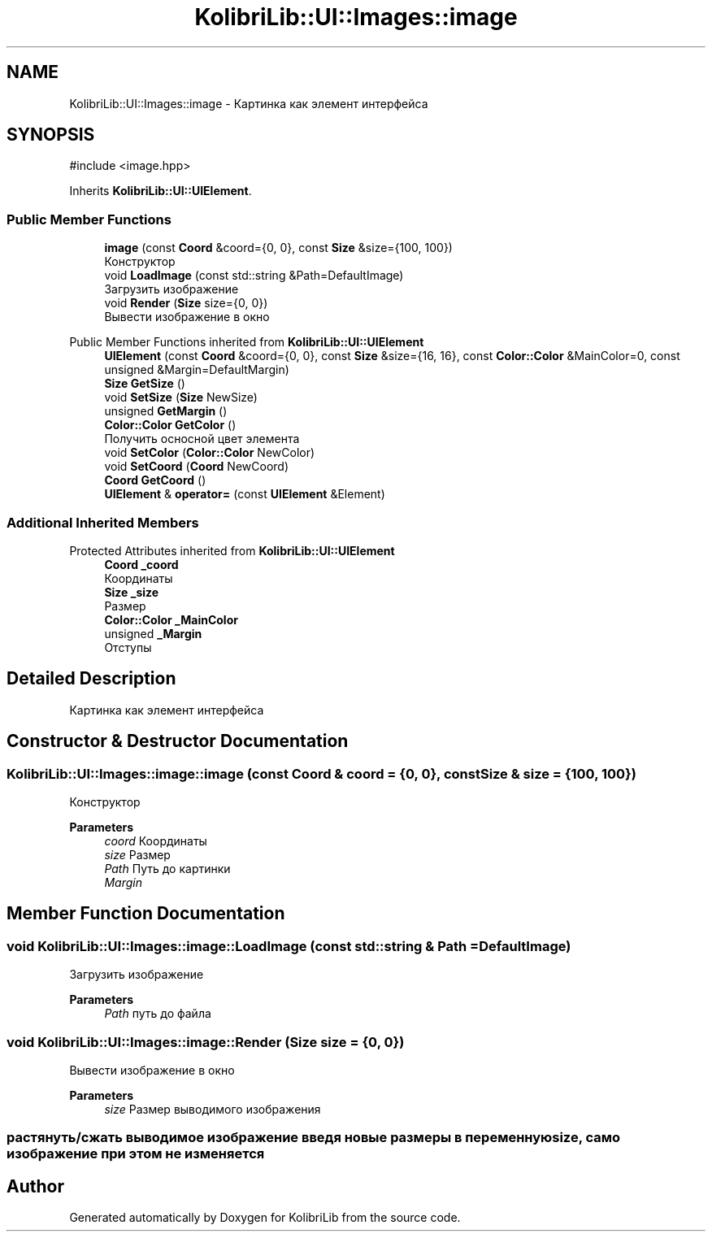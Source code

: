 .TH "KolibriLib::UI::Images::image" 3 "KolibriLib" \" -*- nroff -*-
.ad l
.nh
.SH NAME
KolibriLib::UI::Images::image \- Картинка как элемент интерфейса  

.SH SYNOPSIS
.br
.PP
.PP
\fR#include <image\&.hpp>\fP
.PP
Inherits \fBKolibriLib::UI::UIElement\fP\&.
.SS "Public Member Functions"

.in +1c
.ti -1c
.RI "\fBimage\fP (const \fBCoord\fP &coord={0, 0}, const \fBSize\fP &size={100, 100})"
.br
.RI "Конструктор "
.ti -1c
.RI "void \fBLoadImage\fP (const std::string &Path=DefaultImage)"
.br
.RI "Загрузить изображение "
.ti -1c
.RI "void \fBRender\fP (\fBSize\fP size={0, 0})"
.br
.RI "Вывести изображение в окно "
.in -1c

Public Member Functions inherited from \fBKolibriLib::UI::UIElement\fP
.in +1c
.ti -1c
.RI "\fBUIElement\fP (const \fBCoord\fP &coord={0, 0}, const \fBSize\fP &size={16, 16}, const \fBColor::Color\fP &MainColor=0, const unsigned &Margin=DefaultMargin)"
.br
.ti -1c
.RI "\fBSize\fP \fBGetSize\fP ()"
.br
.ti -1c
.RI "void \fBSetSize\fP (\fBSize\fP NewSize)"
.br
.ti -1c
.RI "unsigned \fBGetMargin\fP ()"
.br
.ti -1c
.RI "\fBColor::Color\fP \fBGetColor\fP ()"
.br
.RI "Получить осносной цвет элемента "
.ti -1c
.RI "void \fBSetColor\fP (\fBColor::Color\fP NewColor)"
.br
.ti -1c
.RI "void \fBSetCoord\fP (\fBCoord\fP NewCoord)"
.br
.ti -1c
.RI "\fBCoord\fP \fBGetCoord\fP ()"
.br
.ti -1c
.RI "\fBUIElement\fP & \fBoperator=\fP (const \fBUIElement\fP &Element)"
.br
.in -1c
.SS "Additional Inherited Members"


Protected Attributes inherited from \fBKolibriLib::UI::UIElement\fP
.in +1c
.ti -1c
.RI "\fBCoord\fP \fB_coord\fP"
.br
.RI "Координаты "
.ti -1c
.RI "\fBSize\fP \fB_size\fP"
.br
.RI "Размер "
.ti -1c
.RI "\fBColor::Color\fP \fB_MainColor\fP"
.br
.ti -1c
.RI "unsigned \fB_Margin\fP"
.br
.RI "Отступы "
.in -1c
.SH "Detailed Description"
.PP 
Картинка как элемент интерфейса 
.SH "Constructor & Destructor Documentation"
.PP 
.SS "KolibriLib::UI::Images::image::image (const \fBCoord\fP & coord = \fR{0, 0}\fP, const \fBSize\fP & size = \fR{100, 100}\fP)"

.PP
Конструктор 
.PP
\fBParameters\fP
.RS 4
\fIcoord\fP Координаты 
.br
\fIsize\fP Размер 
.br
\fIPath\fP Путь до картинки 
.br
\fIMargin\fP 
.RE
.PP

.SH "Member Function Documentation"
.PP 
.SS "void KolibriLib::UI::Images::image::LoadImage (const std::string & Path = \fRDefaultImage\fP)"

.PP
Загрузить изображение 
.PP
\fBParameters\fP
.RS 4
\fIPath\fP путь до файла 
.RE
.PP

.SS "void KolibriLib::UI::Images::image::Render (\fBSize\fP size = \fR{0, 0}\fP)"

.PP
Вывести изображение в окно 
.PP
\fBParameters\fP
.RS 4
\fIsize\fP Размер выводимого изображения 
.RE
.PP
.SS "растянуть/сжать выводимое изображение введя новые размеры в переменную size, само изображение при этом не изменяется"


.SH "Author"
.PP 
Generated automatically by Doxygen for KolibriLib from the source code\&.
